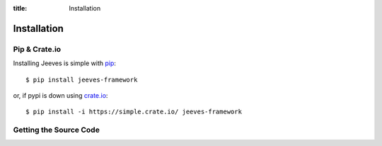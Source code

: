 .. _install:

:title: Installation

Installation
============

Pip & Crate.io
--------------

Installing Jeeves is simple with `pip <http://www.pip-installer.org/>`_::

    $ pip install jeeves-framework

or, if pypi is down using `crate.io <http://www.crate.io>`_::

    $ pip install -i https://simple.crate.io/ jeeves-framework


Getting the Source Code
-----------------------

